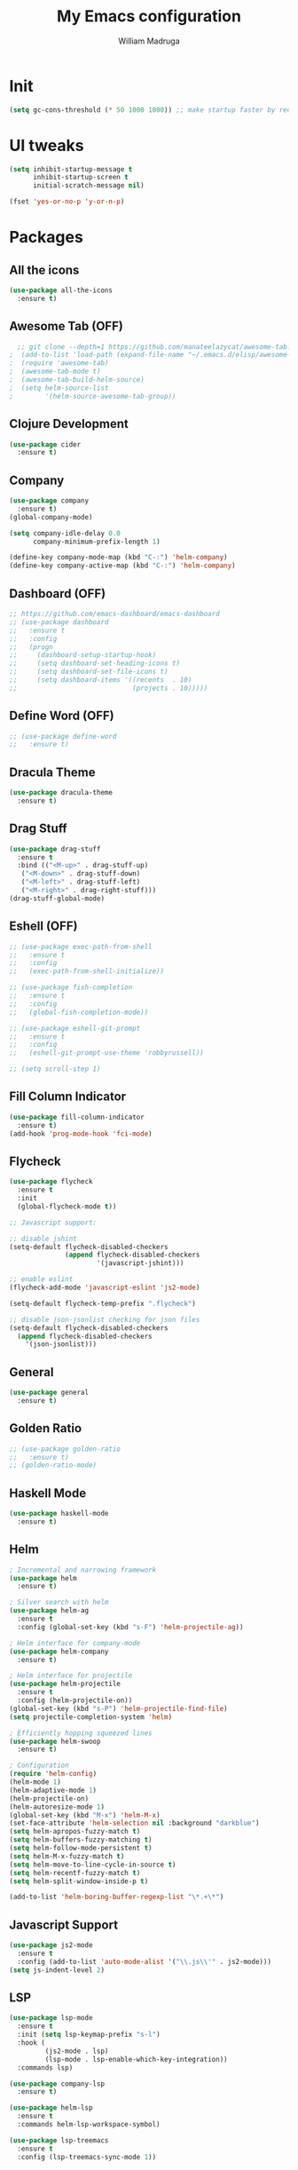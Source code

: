 #+TITLE: My Emacs configuration
#+AUTHOR: William Madruga
#+PROPERTY: header-args :comments yes :results silent
#+STARTUP: overview

* Init
#+BEGIN_SRC emacs-lisp
(setq gc-cons-threshold (* 50 1000 1000)) ;; make startup faster by reducing garbage collection frequency
#+END_SRC


* UI tweaks
#+BEGIN_SRC emacs-lisp
  (setq inhibit-startup-message t
        inhibit-startup-screen t
        initial-scratch-message nil)

  (fset 'yes-or-no-p 'y-or-n-p)
#+END_SRC


* Packages

** All the icons
#+BEGIN_SRC emacs-lisp
(use-package all-the-icons
  :ensure t)
#+END_SRC


** Awesome Tab (OFF)
#+BEGIN_SRC emacs-lisp
  ;; git clone --depth=1 https://github.com/manateelazycat/awesome-tab.git
;  (add-to-list 'load-path (expand-file-name "~/.emacs.d/elisp/awesome-tab/"))
;  (require 'awesome-tab)
;  (awesome-tab-mode t)
;  (awesome-tab-build-helm-source)
;  (setq helm-source-list
;        '(helm-source-awesome-tab-group))
#+END_SRC


** Clojure Development
#+BEGIN_SRC emacs-lisp
  (use-package cider
    :ensure t)
#+END_SRC


** Company
#+BEGIN_SRC emacs-lisp
(use-package company
  :ensure t)
(global-company-mode)

(setq company-idle-delay 0.0
      company-minimum-prefix-length 1)

(define-key company-mode-map (kbd "C-:") 'helm-company)
(define-key company-active-map (kbd "C-:") 'helm-company)
#+END_SRC


** Dashboard (OFF)
#+BEGIN_SRC emacs-lisp
  ;; https://github.com/emacs-dashboard/emacs-dashboard
  ;; (use-package dashboard
  ;;   :ensure t
  ;;   :config
  ;;   (progn
  ;;     (dashboard-setup-startup-hook)
  ;;     (setq dashboard-set-heading-icons t)
  ;;     (setq dashboard-set-file-icons t)
  ;;     (setq dashboard-items '((recents  . 10)
  ;;                             (projects . 10)))))
#+END_SRC


** Define Word (OFF)
#+BEGIN_SRC emacs-lisp
  ;; (use-package define-word
  ;;   :ensure t)
#+END_SRC


** Dracula Theme
#+BEGIN_SRC emacs-lisp
(use-package dracula-theme
  :ensure t)
#+END_SRC


** Drag Stuff
#+BEGIN_SRC emacs-lisp
(use-package drag-stuff
  :ensure t
  :bind (("<M-up>" . drag-stuff-up)
   ("<M-down>" . drag-stuff-down)
   ("<M-left>" . drag-stuff-left)
   ("<M-right>" . drag-right-stuff)))
(drag-stuff-global-mode)
#+END_SRC


** Eshell (OFF)
#+BEGIN_SRC emacs-lisp
  ;; (use-package exec-path-from-shell
  ;;   :ensure t
  ;;   :config
  ;;   (exec-path-from-shell-initialize))

  ;; (use-package fish-completion
  ;;   :ensure t
  ;;   :config
  ;;   (global-fish-completion-mode))

  ;; (use-package eshell-git-prompt
  ;;   :ensure t
  ;;   :config
  ;;   (eshell-git-prompt-use-theme 'robbyrussell))

  ;; (setq scroll-step 1)
#+END_SRC


** Fill Column Indicator
#+BEGIN_SRC emacs-lisp
  (use-package fill-column-indicator
    :ensure t)
  (add-hook 'prog-mode-hook 'fci-mode)
#+END_SRC


** Flycheck
#+BEGIN_SRC emacs-lisp
  (use-package flycheck
    :ensure t
    :init
    (global-flycheck-mode t))

  ;; Javascript support:

  ;; disable jshint
  (setq-default flycheck-disabled-checkers
                (append flycheck-disabled-checkers
                        '(javascript-jshint)))

  ;; enable eslint
  (flycheck-add-mode 'javascript-eslint 'js2-mode)

  (setq-default flycheck-temp-prefix ".flycheck")

  ;; disable json-jsonlist checking for json files
  (setq-default flycheck-disabled-checkers
    (append flycheck-disabled-checkers
      '(json-jsonlist)))
#+END_SRC


** General
#+BEGIN_SRC emacs-lisp
  (use-package general
    :ensure t)
#+END_SRC


** Golden Ratio
#+BEGIN_SRC emacs-lisp
  ;; (use-package golden-ratio
  ;;   :ensure t)
  ;; (golden-ratio-mode)
#+END_SRC

** Haskell Mode
#+BEGIN_SRC emacs-lisp
  (use-package haskell-mode
    :ensure t)
#+END_SRC


** Helm
#+BEGIN_SRC emacs-lisp
  ; Incremental and narrowing framework
  (use-package helm
    :ensure t)

  ; Silver search with helm
  (use-package helm-ag
    :ensure t
    :config (global-set-key (kbd "s-F") 'helm-projectile-ag))

  ; Helm interface for company-mode
  (use-package helm-company
    :ensure t)

  ; Helm interface for projectile
  (use-package helm-projectile
    :ensure t
    :config (helm-projectile-on))
  (global-set-key (kbd "s-P") 'helm-projectile-find-file)
  (setq projectile-completion-system 'helm)

  ; Efficiently hopping squeezed lines
  (use-package helm-swoop
    :ensure t)

  ; Configuration
  (require 'helm-config)
  (helm-mode 1)
  (helm-adaptive-mode 1)
  (helm-projectile-on)
  (helm-autoresize-mode 1)
  (global-set-key (kbd "M-x") 'helm-M-x)
  (set-face-attribute 'helm-selection nil :background "darkblue")
  (setq helm-apropos-fuzzy-match t)
  (setq helm-buffers-fuzzy-matching t)
  (setq helm-follow-mode-persistent t)
  (setq helm-M-x-fuzzy-match t)
  (setq helm-move-to-line-cycle-in-source t)
  (setq helm-recentf-fuzzy-match t)
  (setq helm-split-window-inside-p t)

  (add-to-list 'helm-boring-buffer-regexp-list "\*.+\*")

#+END_SRC


** Javascript Support
#+BEGIN_SRC emacs-lisp
  (use-package js2-mode
    :ensure t
    :config (add-to-list 'auto-mode-alist '("\\.js\\'" . js2-mode)))
  (setq js-indent-level 2)

#+END_SRC


** LSP
#+BEGIN_SRC emacs-lisp
  (use-package lsp-mode
    :ensure t
    :init (setq lsp-keymap-prefix "s-l")
    :hook (
           (js2-mode . lsp)
           (lsp-mode . lsp-enable-which-key-integration))
    :commands lsp)

  (use-package company-lsp
    :ensure t)

  (use-package helm-lsp
    :ensure t
    :commands helm-lsp-workspace-symbol)

  (use-package lsp-treemacs
    :ensure t
    :config (lsp-treemacs-sync-mode 1))
#+END_SRC


** Magit
#+BEGIN_SRC emacs-lisp
;; https://magit.vc/manual/magit.html
  (use-package magit
    :ensure t)
#+END_SRC


** Modeline
#+BEGIN_SRC emacs-lisp
  (use-package doom-modeline
    :ensure t
    :hook (after-init . doom-modeline-mode))

  (setq doom-modeline-window-width-limit fill-column)
  (setq doom-modeline-project-detection 'project)
  (setq doom-modeline-buffer-file-name-style 'file-name)
  (setq doom-modeline-icon (display-graphic-p))
  (setq doom-modeline-minor-modes nil)
  (setq doom-modeline-buffer-encoding nil)
#+END_SRC


** Org related
#+BEGIN_SRC emacs-lisp
  (use-package org-bullets
    :ensure t
    :config
    (setq org-bullets-bullet-list '("■" "◆" "▲" "▶")))

  (add-hook 'org-mode-hook (lambda () (org-bullets-mode 1)))

  (use-package ox-jira
    :ensure t)
#+END_SRC


** Origami
#+BEGIN_SRC emacs-lisp
  (use-package origami
    :ensure t)
  (global-origami-mode)
#+END_SRC


** Projectile
#+BEGIN_SRC emacs-lisp
(use-package projectile
  :ensure t
  :config (progn
     (define-key projectile-mode-map (kbd "s-p") 'projectile-command-map)
     (define-key projectile-mode-map (kbd "C-c p") 'projectile-command-map)))
(projectile-global-mode)
#+END_SRC


** REST Client (OFF)
#+BEGIN_SRC emacs-lisp
  ;; (use-package restclient
  ;;   :ensure t)
#+END_SRC


** Slime (OFF)
#+BEGIN_SRC emacs-lisp
  ;; (use-package slime
  ;;   :ensure t)

  ;; (setq inferior-lisp-program "/usr/bin/sbcl")
  ;; (setq slime-contribs '(slime-fancy))
#+END_SRC


** Smart Parentheses
#+BEGIN_SRC emacs-lisp
(use-package smartparens
  :ensure t)
(add-hook 'js-mode-hook #'smartparens-mode)
(add-hook 'emacs-lisp-mode #'smartparens-mode)
#+END_SRC


** Treemacs
#+BEGIN_SRC emacs-lisp
  ;; https://github.com/Alexander-Miller/treemacs
  (use-package treemacs
    :ensure t
    :defer t)

  (use-package treemacs-projectile
    :after treemacs projectile
    :ensure t
    :config
    (progn
      (treemacs-follow-mode t)
      (treemacs-filewatch-mode t)))

#+END_SRC


** Which Key
#+BEGIN_SRC emacs-lisp
(use-package which-key
  :ensure t)
(which-key-mode)
#+END_SRC


** Yasnippet
#+BEGIN_SRC emacs-lisp
    (use-package yasnippet
      :ensure t)
  (yas-global-mode)
  (use-package yasnippet-snippets
    :ensure t)
#+END_SRC



* Defaults
#+BEGIN_SRC emacs-lisp
   (setq auto-revert-interval 1            ; Refresh buffers fast
         custom-file (make-temp-file "")   ; Discard customization's
         echo-keystrokes 0.1               ; Show keystrokes asap
         inhibit-startup-message t         ; No splash screen please
         initial-scratch-message nil       ; Clean scratch buffer
         recentf-max-saved-items 100       ; Show more recent files
         ring-bell-function 'ignore        ; Quiet
         sentence-end-double-space nil     ; No double space
         tab-width 2                       ; 2 spaces
         make-backup-files nil             ; stop creating backup~ files
         auto-save-default nil             ; stop creating #autosave# files
         create-lockfiles nil              ; stop creating .# files
     )

   (setq-default frame-title-format "%b (%f)"
                 indent-tabs-mode nil
                 fill-column 140
                 tab-width 2)

  (setq-default prettify-symbols-alist '(("lambda" . ?λ)
                                         ("delta" . ?Δ)
                                         ("gamma" . ?Γ)
                                         ("phi" . ?φ)
                                         ("psi" . ?ψ)))
  (global-display-line-numbers-mode)
  (add-to-list 'exec-path "~/bin")
  (setenv "BROWSER" "firefox")
#+END_SRC


* Standard modes [on/off]
#+BEGIN_SRC emacs-lisp
  ;; Turn-off modes
  (dolist (mode
     '(menu-bar-mode                ; No menu bar
       tool-bar-mode                ; No toolbar
       scroll-bar-mode              ; No scroll bars
       blink-cursor-mode))          ; No blinking cursor
    (funcall mode 0))

  ;; Turn-on modes
  (dolist (mode
     '(abbrev-mode                  ; E.g. sopl -> System.out.println
       column-number-mode           ; Show column number in mode line
       delete-selection-mode        ; Replace selected text
       recentf-mode                 ; Recently opened files
       show-paren-mode              ; Highlight matching parentheses
       ))
    (funcall mode 1))
#+END_SRC


* Utils
** How long it takes to startup?
#+BEGIN_SRC emacs-lisp
  (add-hook 'emacs-startup-hook
            (lambda ()
              (message "Emacs ready in %s with %d garbage collections."
                       (format "%.2f seconds"
                               (float-time
                                (time-subtract after-init-time before-init-time)))
                       gcs-done)))
#+END_SRC
** Load private el
#+BEGIN_SRC emacs-lisp
  (add-hook
   'after-init-hook
   (lambda ()
     (let ((private-file (concat user-emacs-directory "elisp/private.el")))
       (when (file-exists-p private-file)
         (load-file private-file)))))
#+END_SRC
** Duplicate line
#+BEGIN_SRC emacs-lisp
  (defun duplicate-line ()
    (interactive)
    (let* ((cursor-column (current-column)))
      (move-beginning-of-line 1)
      (kill-line)
      (yank)
      (open-line 1)
      (next-line 1)
      (yank)
      (move-to-column cursor-column)))
#+END_SRC
** ESHELL STUFF FROM Mike Zamansky
#+BEGIN_SRC emacs-lisp
;; Not In Use!
;; I need to go through all this and tweak to my liking
  (require 'cl-lib)
  (defun select-or-create (arg)
    "Commentary ARG."
    (if (string= arg "New eshell")
        (eshell t)
      (switch-to-buffer arg)))
  (defun eshell-switcher (&optional arg)
    "Commentary ARG."
    (interactive)
    (let* (
           (buffers (cl-remove-if-not (lambda (n) (eq (buffer-local-value 'major-mode n) 'eshell-mode)) (buffer-list)) )
           (names (mapcar (lambda (n) (buffer-name n)) buffers))
           (num-buffers (length buffers) )
           (in-eshellp (eq major-mode 'eshell-mode)))
      (cond ((eq num-buffers 0) (eshell (or arg t)))
            ((not in-eshellp) (switch-to-buffer (car buffers)))
            (t (select-or-create (completing-read "Select Shell:" (cons "New eshell" names)))))))

  (defun eshell/in-term (prog &rest args)
    "Run shell command in term buffer."
    (switch-to-buffer (apply #'make-term prog prog nil args))
    (term-mode)
    (term-char-mode))
#+END_SRC
** Upload to Netsuite
#+BEGIN_SRC emacs-lisp
;; Run my shellscript to upload buffer to Netsuite.
;; I also wrote this in elisp and clojure but I'm still not satisfied with the speed.
;; it's currently faster to use my shellscript.
  (defun upload-to-netsuite ()
    "Send buffer to Netsuite."
    (interactive)
    (let ((cmd (concat "ns-upload" " " (buffer-file-name))))
      (message (shell-command-to-string cmd))
      ))
#+END_SRC
** Emacs Server Shutdown
#+BEGIN_SRC emacs-lisp
  (defun server-shutdown ()
    "Save buffers, Quit, and Shutdown (kill) server"
    (interactive)
    (save-some-buffers)
    (kill-emacs)
    )
#+END_SRC


* Org-Mode
#+BEGIN_SRC emacs-lisp
  (add-to-list 'auto-mode-alist '("\\.\\(org\\|org_archive\\|txt\\)$" . org-mode))
  (setq org-agenda-files (quote ("~/src/org-files")))

  ;; states
  (setq org-todo-keywords
        (quote ((sequence "TODO(t)" "NEXT(n)" "|" "DONE(d)")
                (sequence "WAITING(w@/!)" "HOLD(h@/!)" "|" "CANCELLED(c@/!)"))))

  ;; display options for state change
  (setq org-use-fast-todo-selection t)

  ;; do not prompt for reason upon fast-change
  (setq org-treat-S-cursor-todo-selection-as-state-change nil)

  ;; Moving states applies/removes certain tags
  (setq org-todo-state-tags-triggers
        (quote (("CANCELLED" ("CANCELLED" . t))
                ("WAITING" ("WAITING" . t))
                ("HOLD" ("WAITING") ("HOLD" . t))
                (done ("WAITING") ("HOLD"))
                ("TODO" ("WAITING") ("CANCELLED") ("HOLD"))
                ("NEXT" ("WAITING") ("CANCELLED") ("HOLD"))
                ("DONE" ("WAITING") ("CANCELLED") ("HOLD")))))

  ;; org-capture
  (setq org-default-notes-file "~/src/org-files/refile.org")


  ;; Capture templates for: TODO tasks, Notes, appointments, phone calls, meetings, and org-protocol
  (setq org-capture-templates
        (quote (("t" "todo" entry (file "~/src/org-files/refile.org")
                 "* TODO %?\n%U\n%a\n" :clock-in t :clock-resume t)
                ("j" "Journal" entry (file+datetree "~/src/org-files/refile.org")
                 "* %?\n%U\n" :clock-in t :clock-resume t))))

  ;; Refile targets: org-agenda files
  (setq org-refile-targets
        '((nil :maxlevel . 3)
          (org-agenda-files :maxlevel . 3)))
#+END_SRC


* Keybindings & Hooks
#+BEGIN_SRC emacs-lisp

  (add-hook 'prog-mode-hook 'flyspell-prog-mode)        ;; spell Check

  ;; General
  (general-define-key
   "C-a" 'mark-whole-buffer
   "<C-s-down>" 'duplicate-line
   "C-c d" 'define-word-at-point
   "C-c f" 'origami-forward-toggle-node
   "C-c (" 'origami-close-all-nodes
   "C-c )" 'origami-open-all-nodes
   "C-c u" 'upload-to-netsuite
   "C-c C-x j" 'cider-jack-in
   "C-x b" 'helm-mini
   "<f8>" 'treemacs
   "s-<f8>" 'treemacs-add-project-to-workspace
   "<f12>" 'org-agenda
   "C-c c" 'org-capture
   )

#+END_SRC
